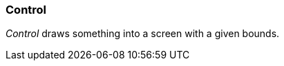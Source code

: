 [#appendix-tui-control]
=== Control
ifndef::snippets[:snippets: ../../test/java/org/springframework/shell/docs]

_Control_ draws something into a screen with a given bounds.
